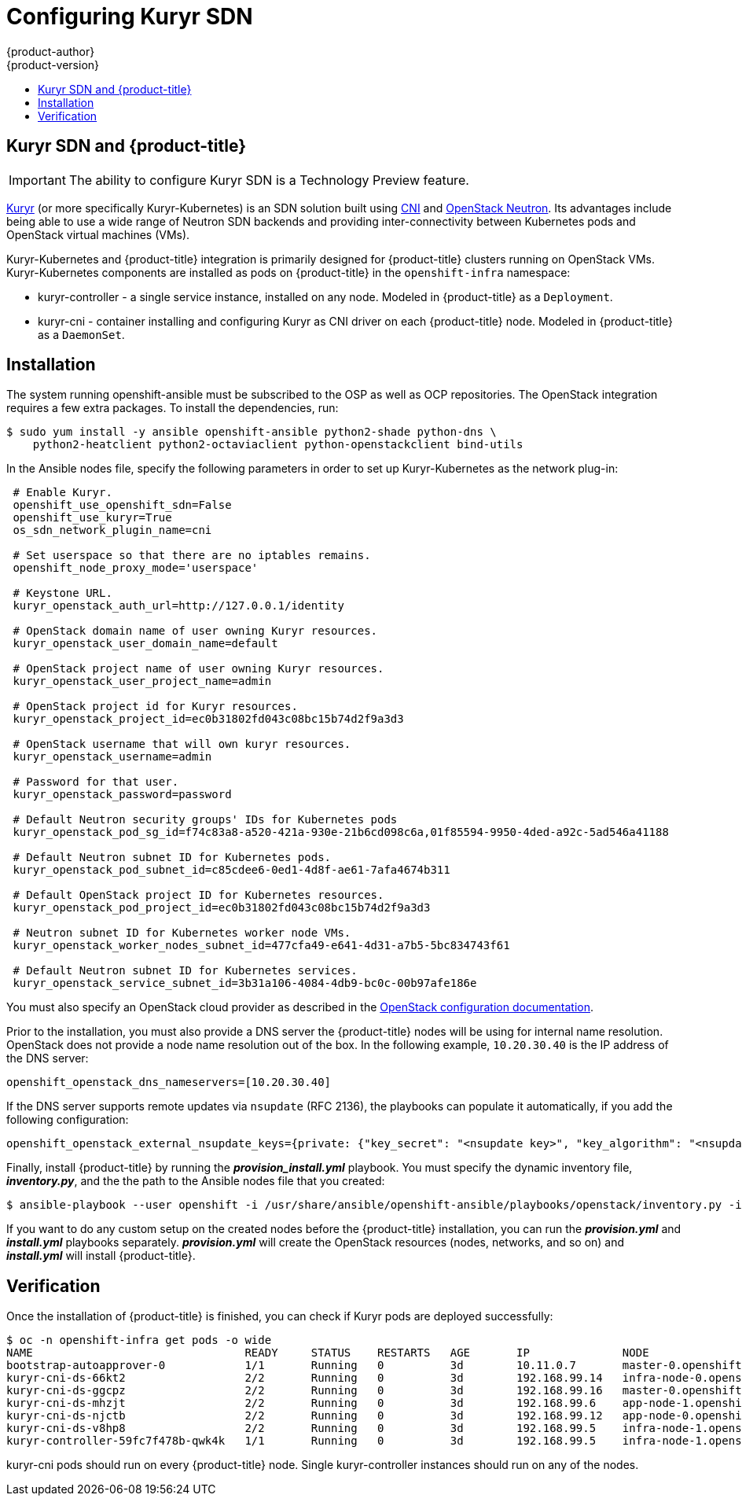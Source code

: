 [[install-config-configuring-kuryr-sdn]]
= Configuring Kuryr SDN
{product-author}
{product-version}
:data-uri:
:icons:
:experimental:
:toc: macro
:toc-title:

toc::[]

[[kuryr-sdn-and-openshift]]
== Kuryr SDN and {product-title}

[IMPORTANT]
====
The ability to configure Kuryr SDN is a Technology Preview feature.
ifdef::openshift-enterprise[]
Technology Preview features are not supported with Red Hat production service
level agreements (SLAs), might not be functionally complete, and Red Hat does
not recommend to use them for production. These features provide early access to
upcoming product features, enabling customers to test functionality and provide
feedback during the development process.

For more information on Red Hat Technology Preview features support scope, see
https://access.redhat.com/support/offerings/techpreview/.
endif::[]
====

link:https://docs.openstack.org/kuryr-kubernetes/latest/[Kuryr] (or more
specifically Kuryr-Kubernetes) is an SDN solution built using
link:https://github.com/containernetworking/cni[CNI] and
link:https://docs.openstack.org/neutron/latest/[OpenStack Neutron]. Its
advantages include being able to use a wide range of Neutron SDN backends and
providing inter-connectivity between Kubernetes pods and OpenStack virtual
machines (VMs).

Kuryr-Kubernetes and {product-title} integration is primarily designed for
{product-title} clusters running on OpenStack VMs. Kuryr-Kubernetes components
are installed as pods on {product-title} in the `openshift-infra` namespace:

* kuryr-controller - a single service instance, installed on any node. Modeled
  in {product-title} as a `Deployment`.
* kuryr-cni - container installing and configuring Kuryr as CNI driver on each
  {product-title} node. Modeled in {product-title} as a `DaemonSet`.

[[kuryr-sdn-installation]]
== Installation

The system running openshift-ansible must be subscribed to the OSP as well as
OCP repositories. The OpenStack integration requires a few extra packages. To
install the dependencies, run:

----
$ sudo yum install -y ansible openshift-ansible python2-shade python-dns \
    python2-heatclient python2-octaviaclient python-openstackclient bind-utils
----

In the Ansible nodes file, specify the following parameters in order to set up
Kuryr-Kubernetes as the network plug-in:

----
 # Enable Kuryr.
 openshift_use_openshift_sdn=False
 openshift_use_kuryr=True
 os_sdn_network_plugin_name=cni

 # Set userspace so that there are no iptables remains.
 openshift_node_proxy_mode='userspace'

 # Keystone URL.
 kuryr_openstack_auth_url=http://127.0.0.1/identity

 # OpenStack domain name of user owning Kuryr resources.
 kuryr_openstack_user_domain_name=default

 # OpenStack project name of user owning Kuryr resources.
 kuryr_openstack_user_project_name=admin

 # OpenStack project id for Kuryr resources.
 kuryr_openstack_project_id=ec0b31802fd043c08bc15b74d2f9a3d3

 # OpenStack username that will own kuryr resources.
 kuryr_openstack_username=admin

 # Password for that user.
 kuryr_openstack_password=password

 # Default Neutron security groups' IDs for Kubernetes pods
 kuryr_openstack_pod_sg_id=f74c83a8-a520-421a-930e-21b6cd098c6a,01f85594-9950-4ded-a92c-5ad546a41188

 # Default Neutron subnet ID for Kubernetes pods.
 kuryr_openstack_pod_subnet_id=c85cdee6-0ed1-4d8f-ae61-7afa4674b311

 # Default OpenStack project ID for Kubernetes resources.
 kuryr_openstack_pod_project_id=ec0b31802fd043c08bc15b74d2f9a3d3

 # Neutron subnet ID for Kubernetes worker node VMs.
 kuryr_openstack_worker_nodes_subnet_id=477cfa49-e641-4d31-a7b5-5bc834743f61

 # Default Neutron subnet ID for Kubernetes services.
 kuryr_openstack_service_subnet_id=3b31a106-4084-4db9-bc0c-00b97afe186e
----

You must also specify an OpenStack cloud provider as described in the
xref:configuring_openstack.adoc#openstack-configuring-masters-ansible[OpenStack configuration documentation].

Prior to the installation, you must also provide a DNS server the
{product-title} nodes will be using for internal name resolution. OpenStack does
not provide a node name resolution out of the box. In the following example,
`10.20.30.40` is  the IP address of the DNS server:

----
openshift_openstack_dns_nameservers=[10.20.30.40]
----

If the DNS server supports remote updates via `nsupdate` (RFC 2136), the
playbooks can populate it automatically, if you add the following configuration:

----
openshift_openstack_external_nsupdate_keys={private: {"key_secret": "<nsupdate key>", "key_algorithm": "<nsupdate key algorithm>", "key_name": "<nsupdate key name>", "server": 10.20.30.40}}
----

Finally, install {product-title} by running the *_provision_install.yml_*
playbook. You must specify the dynamic inventory file, *_inventory.py_*, and the
the path to the Ansible nodes file that you created:

----
$ ansible-playbook --user openshift -i /usr/share/ansible/openshift-ansible/playbooks/openstack/inventory.py -i ansible-nodes.txt /usr/share/ansible/openshift-ansible/playbooks/openstack/openshift-cluster/provision_install.yml
----

If you want to do any custom setup on the created nodes before the
{product-title} installation, you can run the *_provision.yml_* and
*_install.yml_* playbooks separately. *_provision.yml_* will create the
OpenStack resources (nodes, networks, and so on) and *_install.yml_* will
install {product-title}.

[[kuryr-sdn-verification]]
== Verification

Once the installation of {product-title} is finished, you can check if Kuryr
pods are deployed successfully:

----
$ oc -n openshift-infra get pods -o wide
NAME                                READY     STATUS    RESTARTS   AGE       IP              NODE
bootstrap-autoapprover-0            1/1       Running   0          3d        10.11.0.7       master-0.openshift.example.com
kuryr-cni-ds-66kt2                  2/2       Running   0          3d        192.168.99.14   infra-node-0.openshift.example.com
kuryr-cni-ds-ggcpz                  2/2       Running   0          3d        192.168.99.16   master-0.openshift.example.com
kuryr-cni-ds-mhzjt                  2/2       Running   0          3d        192.168.99.6    app-node-1.openshift.example.com
kuryr-cni-ds-njctb                  2/2       Running   0          3d        192.168.99.12   app-node-0.openshift.example.com
kuryr-cni-ds-v8hp8                  2/2       Running   0          3d        192.168.99.5    infra-node-1.openshift.example.com
kuryr-controller-59fc7f478b-qwk4k   1/1       Running   0          3d        192.168.99.5    infra-node-1.openshift.example.com
----

kuryr-cni pods should run on every {product-title} node. Single
kuryr-controller instances should run on any of the nodes.
